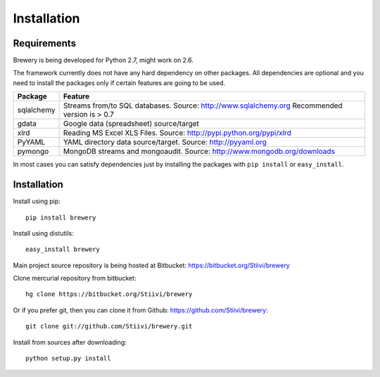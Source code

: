 Installation
++++++++++++

Requirements
------------

Brewery is being developed for Python 2.7, might work on 2.6.

The framework currently does not have any hard dependency on other packages. All dependencies are
optional and you need to install the packages only if certain features are going to be used.

+-------------------------+---------------------------------------------------------+
|Package                  | Feature                                                 |
+=========================+=========================================================+
| sqlalchemy              | Streams from/to SQL databases. Source:                  |
|                         | http://www.sqlalchemy.org                               |
|                         | Recommended version is > 0.7                            |
+-------------------------+---------------------------------------------------------+
| gdata                   | Google data (spreadsheet) source/target                 |
+-------------------------+---------------------------------------------------------+
| xlrd                    | Reading MS Excel XLS Files. Source:                     |
|                         | http://pypi.python.org/pypi/xlrd                        |
+-------------------------+---------------------------------------------------------+
| PyYAML                  | YAML directory data source/target. Source:              |
|                         | http://pyyaml.org                                       |
+-------------------------+---------------------------------------------------------+
| pymongo                 | MongoDB streams and mongoaudit. Source:                 |
|                         | http://www.mongodb.org/downloads                        |
+-------------------------+---------------------------------------------------------+

In most cases you can satisfy dependencies just by installing the packages with ``pip install`` or
``easy_install``.


Installation
------------

Install using pip::

    pip install brewery
    
Install using distutils::

    easy_install brewery

Main project source repository is being hosted at Bitbucket: https://bitbucket.org/Stiivi/brewery

Clone mercurial repository from bitbucket::

    hg clone https://bitbucket.org/Stiivi/brewery

Or if you prefer git, then you can clone it from Github: https://github.com/Stiivi/brewery::

    git clone git://github.com/Stiivi/brewery.git

Install from sources after downloading::

    python setup.py install

